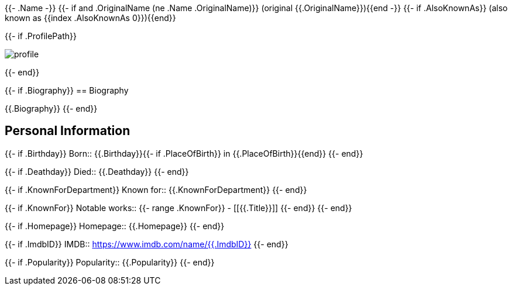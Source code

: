{{- .Name -}}
{{- if and .OriginalName (ne .Name .OriginalName)}} (original {{.OriginalName}}){{end -}}
{{- if .AlsoKnownAs}} (also known as {{index .AlsoKnownAs 0}}){{end}}

{{- if .ProfilePath}}

image::https://media.themoviedb.org/t/p/w300_and_h450_bestv2{{.ProfilePath}}[profile]
{{- end}}

{{- if .Biography}}
== Biography

{{.Biography}}
{{- end}}

== Personal Information

{{- if .Birthday}}
Born:: {{.Birthday}}{{- if .PlaceOfBirth}} in {{.PlaceOfBirth}}{{end}}
{{- end}}

{{- if .Deathday}}
Died:: {{.Deathday}}
{{- end}}

{{- if .KnownForDepartment}}
Known for:: {{.KnownForDepartment}}
{{- end}}

{{- if .KnownFor}}
Notable works::
{{- range .KnownFor}}
- [[{{.Title}}]]
{{- end}}
{{- end}}

{{- if .Homepage}}
Homepage:: {{.Homepage}}
{{- end}}

{{- if .ImdbID}}
IMDB:: https://www.imdb.com/name/{{.ImdbID}}
{{- end}}

{{- if .Popularity}}
Popularity:: {{.Popularity}}
{{- end}}
